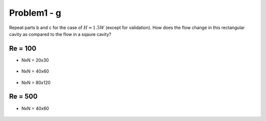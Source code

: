 =============
 Problem1 - g
=============

Repeat parts b and c for the case of :math:`H=1.5W` (except for validation). How does the flow change in this rectangular cavity as compared to the flow in a sqaure cavity?

---------
 Re = 100
---------

- NxN = 20x30

  .. figure:: ./images/Re100/strm_20x30.png
     :scale: 80%

- NxN = 40x60

  .. figure:: ./images/Re100/strm_40x60.png
     :scale: 80%

- NxN = 80x120

  .. figure:: ./images/Re100/strm_80x120.png
     :scale: 80%

---------
 Re = 500
---------

- NxN = 40x60

  .. figure:: ./images/Re500/strm_40x60.png
     :scale: 80%
